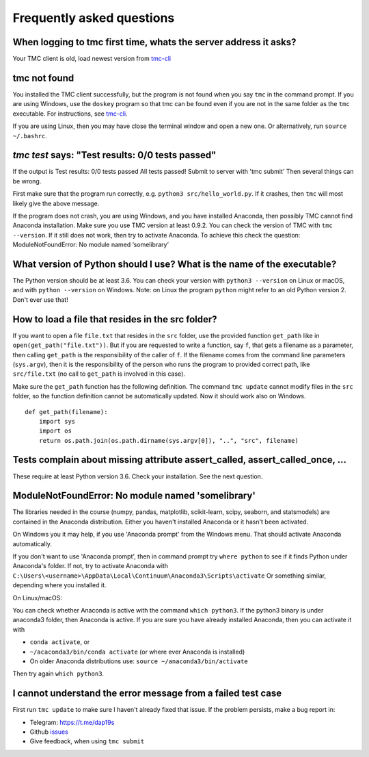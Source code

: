 Frequently asked questions
==========================

When logging to tmc first time, whats the server address it asks?
-----------------------------------------------------------------

Your TMC client is old, load newest version from
`tmc-cli <https://github.com/testmycode/tmc-cli>`_

tmc not found
-------------

You installed the TMC client successfully, but the program is not
found when you say ``tmc`` in the command prompt.
If you are using Windows, use the ``doskey`` program so that tmc
can be found even if you are not in the same folder as the ``tmc``
executable. For instructions, see `tmc-cli <https://github.com/testmycode/tmc-cli>`_.

If you are using Linux, then you may have close the terminal window
and open a new one. Or alternatively, run ``source ~/.bashrc``.

`tmc test` says: "Test results: 0/0 tests passed"
-------------------------------------------------

If the output is
Test results: 0/0 tests passed
All tests passed! Submit to server with 'tmc submit'
Then several things can be wrong.

First make sure that the program run correctly, e.g.
``python3 src/hello_world.py``.
If it crashes, then ``tmc`` will most likely give the above message.

If the program does not crash, you are using Windows, and you
have installed Anaconda, then possibly TMC cannot find Anaconda installation.
Make sure you use TMC version at least 0.9.2. You can check the
version of TMC with ``tmc --version``. If it still does not work, then try to
activate Anaconda. To achieve this check the question:
ModuleNotFoundError: No module named ‘somelibrary’

What version of Python should I use? What is the name of the executable?
------------------------------------------------------------------------

The Python version should be at least 3.6. You can check your version with
``python3 --version`` on Linux or macOS, and with ``python --version`` on Windows.
Note: on Linux the program ``python`` might refer to an old Python version 2.
Don't ever use that!

How to load a file that resides in the src folder?
--------------------------------------------------

If you want to open a file ``file.txt`` that resides in the ``src`` folder, use the provided
function ``get_path`` like in ``open(get_path("file.txt"))``. But if you are requested
to write a function, say ``f``, that gets a filename as a parameter, then calling
``get_path`` is the responsibility of the caller of ``f``. If the filename comes from
the command line parameters (``sys.argv``), then it is the responsibility of the person
who runs the program to provided correct path, like ``src/file.txt`` (no call to ``get_path``
is involved in this case).

Make sure the ``get_path`` function has the following definition. The command ``tmc update``
cannot modify files in the ``src`` folder, so the function definition cannot be automatically updated.
Now it should work also on Windows.

::
   
   def get_path(filename):
       import sys
       import os
       return os.path.join(os.path.dirname(sys.argv[0]), "..", "src", filename)


Tests complain about missing attribute assert_called, assert_called_once, ...
-----------------------------------------------------------------------------

These require at least Python version 3.6. Check your installation. See the next question.

ModuleNotFoundError: No module named 'somelibrary'
--------------------------------------------------

The libraries needed in the course (numpy, pandas, matplotlib, scikit-learn, scipy, seaborn, and statsmodels)
are contained in the Anaconda distribution. Either you haven't installed Anaconda or
it hasn't been activated.

On Windows you it may help, if you use 'Anaconda prompt' from the Windows menu.
That should activate Anaconda automatically.

If you don't want to use 'Anaconda prompt', then in command prompt
try ``where python`` to see if it finds Python under
Anaconda's folder. If not, try to activate Anaconda with
``C:\Users\<username>\AppData\Local\Continuum\Anaconda3\Scripts\activate``
Or something similar, depending where you installed it.

On Linux/macOS:

You can check whether Anaconda is active with the command ``which python3``.
If the python3 binary is under anaconda3 folder, then Anaconda is active.
If you are sure you have already installed Anaconda, then
you can activate it with

* ``conda activate``, or

* ``~/acaconda3/bin/conda activate`` (or where ever Anaconda is installed)

* On older Anaconda distributions use: ``source ~/anaconda3/bin/activate``

Then try again ``which python3``.


I cannot understand the error message from a failed test case
-------------------------------------------------------------

First run ``tmc update`` to make sure I haven't already fixed that
issue. If the problem persists, make a bug report in:

* Telegram: `https://t.me/dap19s <https://t.me/dap19s>`__

* Github `issues <https://github.com/jttoivon/data-analysis-with-python-spring-2019/issues>`__

* Give feedback, when using ``tmc submit``

  
